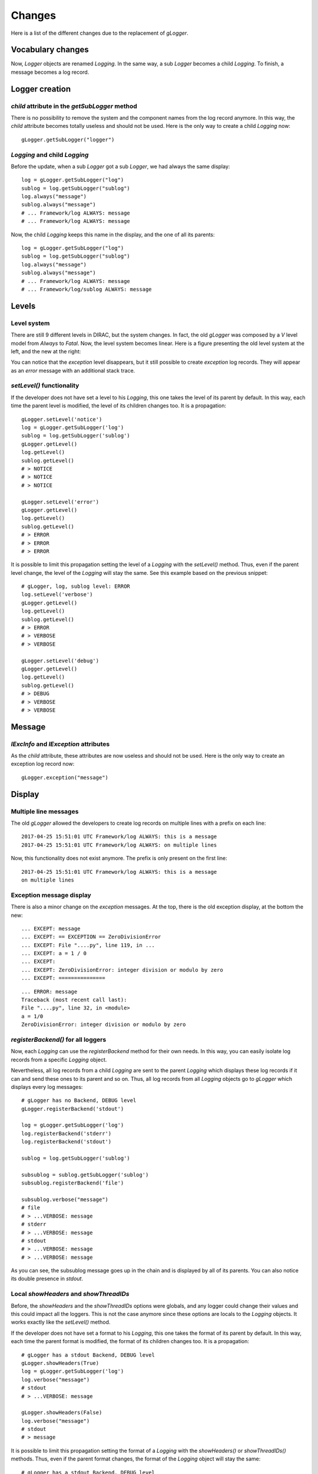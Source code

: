 .. _gLogger_changes:

Changes
=======

Here is a list of the different changes due to the replacement of *gLogger*.

Vocabulary changes
------------------


Now, *Logger* objects are renamed *Logging*. In the same way, a sub
*Logger* becomes a child *Logging*. To finish, a message becomes a log
record.

Logger creation
---------------


*child* attribute in the *getSubLogger* method
~~~~~~~~~~~~~~~~~~~~~~~~~~~~~~~~~~~~~~~~~~~~~~

There is no possibility to remove the system and the component names
from the log record anymore. In this way, the *child* attribute becomes
totally useless and should not be used. Here is the only way to create a
child *Logging* now:

::

    gLogger.getSubLogger("logger")

*Logging* and child *Logging*
~~~~~~~~~~~~~~~~~~~~~~~~~~~~~

Before the update, when a sub *Logger* got a sub *Logger*, we had always
the same display:

::

    log = gLogger.getSubLogger("log")
    sublog = log.getSubLogger("sublog")
    log.always("message")
    sublog.always("message")
    # ... Framework/log ALWAYS: message
    # ... Framework/log ALWAYS: message

Now, the child *Logging* keeps this name in the display, and the one of
all its parents:

::

    log = gLogger.getSubLogger("log")
    sublog = log.getSubLogger("sublog")
    log.always("message")
    sublog.always("message")
    # ... Framework/log ALWAYS: message
    # ... Framework/log/sublog ALWAYS: message

Levels
------

Level system
~~~~~~~~~~~~

There are still 9 different levels in DIRAC, but the system changes. In
fact, the old *gLogger* was composed by a *V* level model from *Always*
to *Fatal*. Now, the level system becomes linear. Here is a figure
presenting the old level system at the left, and the new at the right:


.. image:: levelSystems.png

You can notice that the *exception* level disappears, but it still
possible to create *exception* log records. They will appear as an
*error* message with an additional stack trace.

*setLevel()* functionality
~~~~~~~~~~~~~~~~~~~~~~~~~~

If the developer does not have set a level to his *Logging*, this one
takes the level of its parent by default. In this way, each time the
parent level is modified, the level of its children changes too. It is a
propagation:

::

    gLogger.setLevel('notice')
    log = gLogger.getSubLogger('log')
    sublog = log.getSubLogger('sublog')
    gLogger.getLevel()
    log.getLevel()
    sublog.getLevel()
    # > NOTICE
    # > NOTICE
    # > NOTICE

    gLogger.setLevel('error')
    gLogger.getLevel()
    log.getLevel()
    sublog.getLevel()
    # > ERROR
    # > ERROR
    # > ERROR

It is possible to limit this propagation setting the level of a
*Logging* with the *setLevel()* method. Thus, even if the parent level
change, the level of the *Logging* will stay the same. See this example based
on the previous snippet:

::

    # gLogger, log, sublog level: ERROR
    log.setLevel('verbose')
    gLogger.getLevel()
    log.getLevel()
    sublog.getLevel()
    # > ERROR
    # > VERBOSE
    # > VERBOSE

    gLogger.setLevel('debug')
    gLogger.getLevel()
    log.getLevel()
    sublog.getLevel()
    # > DEBUG
    # > VERBOSE
    # > VERBOSE

Message
-------

*lExcInfo* and *lException* attributes
~~~~~~~~~~~~~~~~~~~~~~~~~~~~~~~~~~~~~~

As the *child* attribute, these attributes are now useless and should
not be used. Here is the only way to create an exception log record now:

::

    gLogger.exception("message")

Display
-------

Multiple line messages
~~~~~~~~~~~~~~~~~~~~~~

The old *gLogger* allowed the developers to create log records on
multiple lines with a prefix on each line:

::

    2017-04-25 15:51:01 UTC Framework/log ALWAYS: this is a message
    2017-04-25 15:51:01 UTC Framework/log ALWAYS: on multiple lines

Now, this functionality does not exist anymore. The prefix is only
present on the first line:

::

    2017-04-25 15:51:01 UTC Framework/log ALWAYS: this is a message
    on multiple lines

Exception message display
~~~~~~~~~~~~~~~~~~~~~~~~~

There is also a minor change on the *exception* messages. At the top,
there is the old exception display, at the bottom the new:

::

    ... EXCEPT: message
    ... EXCEPT: == EXCEPTION == ZeroDivisionError
    ... EXCEPT: File "....py", line 119, in ...
    ... EXCEPT: a = 1 / 0
    ... EXCEPT:
    ... EXCEPT: ZeroDivisionError: integer division or modulo by zero
    ... EXCEPT: ===============

::

    ... ERROR: message
    Traceback (most recent call last):
    File "....py", line 32, in <module>
    a = 1/0
    ZeroDivisionError: integer division or modulo by zero

*registerBackend()* for all loggers
~~~~~~~~~~~~~~~~~~~~~~~~~~~~~~~~~~~~~~~~~~~~~~~~~~~~~~~~~~

Now, each *Logging* can use the *registerBackend* method for their own
needs. In this way, you can easily isolate log records from a specific
*Logging* object.

Nevertheless, all log records from a child *Logging* are sent to the
parent *Logging* which displays these log records if it can and send
these ones to its parent and so on. Thus, all log records from all
*Logging* objects go to *gLogger* which displays every log messages:

::

    # gLogger has no Backend, DEBUG level
    gLogger.registerBackend('stdout')

    log = gLogger.getSubLogger('log')
    log.registerBackend('stderr')
    log.registerBackend('stdout')

    sublog = log.getSubLogger('sublog')

    subsublog = sublog.getSubLogger('sublog')
    subsublog.registerBackend('file')

    subsublog.verbose("message")
    # file
    # > ...VERBOSE: message
    # stderr
    # > ...VERBOSE: message
    # stdout
    # > ...VERBOSE: message
    # > ...VERBOSE: message

As you can see, the subsublog message goes up in the chain and is
displayed by all of its parents. You can also notice its double presence
in *stdout*.

Local *showHeaders* and *showThreadIDs*
~~~~~~~~~~~~~~~~~~~~~~~~~~~~~~~~~~~~~~~

Before, the *showHeaders* and the *showThreadIDs* options were globals,
and any logger could change their values and this could impact all the
loggers. This is not the case anymore since these options are locals to
the *Logging* objects. It works exactly like the *setLevel()* method.

If the developer does not have set a format to his *Logging*, this one
takes the format of its parent by default. In this way, each time the
parent format is modified, the format of its children changes too. It is
a propagation:

::

    # gLogger has a stdout Backend, DEBUG level
    gLogger.showHeaders(True)
    log = gLogger.getSubLogger('log')
    log.verbose("message")
    # stdout
    # > ...VERBOSE: message

    gLogger.showHeaders(False)
    log.verbose("message")
    # stdout
    # > message

It is possible to limit this propagation setting the format of a
*Logging* with the *showHeaders()* or *showThreadIDs()* methods. Thus,
even if the parent format changes, the format of the *Logging* object
will stay the same:

::

    # gLogger has a stdout Backend, DEBUG level
    gLogger.showHeaders(True)
    log = gLogger.getSubLogger('log')
    log.showHeaders(True)
    log.verbose("message")
    # stdout
    # > ...VERBOSE: message

    gLogger.showHeaders(False)
    log.verbose("message")
    # stdout
    # > ...VERBOSE: message

New display options: *showTimeStamps* and *showContexts*
~~~~~~~~~~~~~~~~~~~~~~~~~~~~~~~~~~~~~~~~~~~~~~~~~~~~~~~~

As *showThreadIDs*, these two new methods are applied when *showHeaders* is enabled:

- *showTimeStamps* is on by default and allow to display or hide the timestamp from the logs.
- *showContexts* is also on by default and allow to display or hide the component and the logger name.

Here is an example:

::

    # gLogger has a stdout Backend, DEBUG level
    gLogger.showHeaders(True)
    gLogger.verbose("message")
    # stdout
    # > <time> UTC Component VERBOSE: message
    gLogger.showTimeStamps(False)
    gLogger.verbose("message")
    # stdout
    # > Component VERBOSE: message
    gLogger.showContext(False)
    gLogger.verbose("message")
    # stdout
    # > VERBOSE: message
    gLogger.showTimeStamp(True)
    gLogger.verbose("message")
    # stdout
    # > <time> UTC VERBOSE: message
    gLogger.showThreadIDs(True)
    gLogger.verbose("message")
    # stdout
    # > [<threadID>] VERBOSE: message
    gLogger.showHeaders(False)
    gLogger.verbose("message")
    # stdout
    # > message


*Backend* configuration
-----------------------

Now, the *Backend* configuration in the configuration becomes more readable
and can be centralized.

::

    LogBackends = <backend1>, <backend2>, <backend3>
    BackendOptions
    {
        <param backend2> = <value1>
        <param backend3> = <value2>
    }

This configuration becomes:

::

    LogBackends = <backend1>, <backend2>, <backend3>
    LogBackendsConfig
    {
        <backend2>
        {
            <param backend2> = <value1>
        }
        <backend3>
        {
            <param backend3> = <value2>
        }
    }

The first main advantage of this new feature is that you can define many *Backend* objects of a same type and provide them different specifications like this:

::

    LogBackends = file, f01, log
    LogBackendsConfig
    {
        f01
        {
            Type = file
            FileName = log1.txt
        }
        log
        {
            Type = file
            FileName = log2.txt
        }
    }

Here you have 3 *file Backend* objects which will send log records in 3 differents files. The only rule to this functionality is to precise the type of the *Backend* if it is non conventional.

The second main advantage is that you can centralize a configuration to have it either for some different components, or for all the components of a same type, or for all the components. Here is an example of a centralized configuration:

::

    Operations
    {
        Defaults
        {
            Logging
            {
                DefaultAgentsBackends = stdout, file
            }
        }
    }
    Systems
    {
        ...
        Agents
        {
            SimplestAgent
            {
                ...
            }
            AnotherAgent
            {
                ...
            }
        }
    }

In this example, *SimplestAgent* and *AnotherAgent* which have no *Backend* configuration will inherit the *DefaultAgentsBackends* configuration: *stdout* and *file*.

Multiple processes and threads
------------------------------

Multiple threads
~~~~~~~~~~~~~~~~

*gLogger* is now thread-safe. This means that you have the possibility
to write safely in one file with two different threads.
